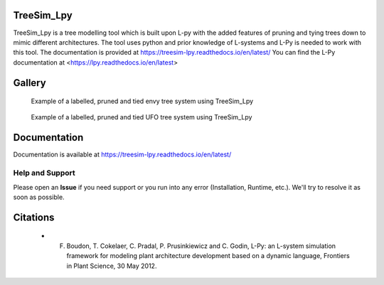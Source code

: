 ============
TreeSim_Lpy
============


TreeSim_Lpy is a tree modelling tool which is built upon L-py with the added features of pruning
and tying trees down to mimic different architectures. The tool uses python and prior knowledge of L-systems
and L-Py is needed to work with this tool. 
The documentation is provided at https://treesim-lpy.readthedocs.io/en/latest/
You can find the L-Py documentation at 
<https://lpy.readthedocs.io/en/latest>

========
Gallery
========
.. figure:: media/envy.png
   :width: 500
   :height: 300
   
   Example of a labelled, pruned and tied envy tree system using TreeSim_Lpy
  
  

.. figure:: media/ufo.png
   :width: 500
   :height: 300
   
   Example of a labelled, pruned and tied UFO tree system using TreeSim_Lpy
  



=============
Documentation
=============

Documentation is available at `<https://treesim-lpy.readthedocs.io/en/latest/>`_

Help and Support
----------------

Please open an **Issue** if you need support or you run into any error (Installation, Runtime, etc.).
We'll try to resolve it as soon as possible.


==============
Citations
==============

   - F. Boudon, T. Cokelaer, C. Pradal, P. Prusinkiewicz and C. Godin, L-Py: an L-system simulation framework for modeling plant architecture development based on a dynamic language, Frontiers in Plant Science, 30 May 2012.

